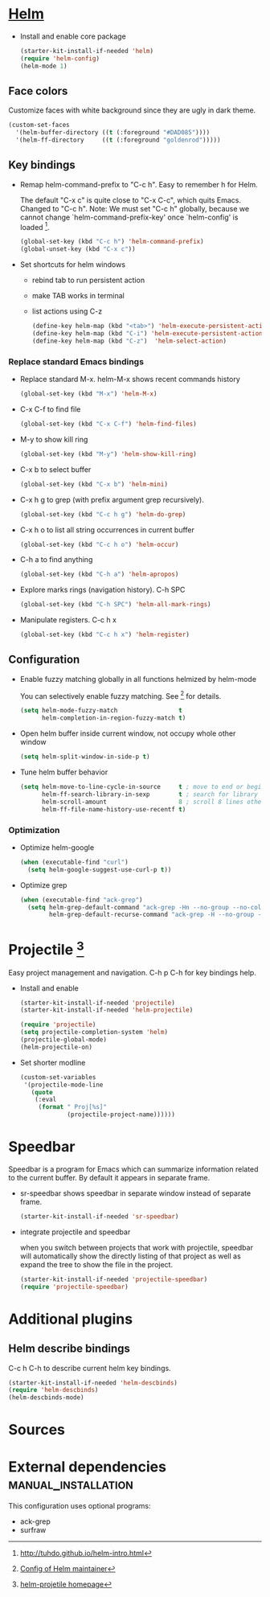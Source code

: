   
* [[https://emacs-helm.github.io/helm/][Helm]]

+ Install and enable core package
  #+begin_src emacs-lisp
    (starter-kit-install-if-needed 'helm)
    (require 'helm-config)
    (helm-mode 1)
  #+end_src

** Face colors

Customize faces with white background since they are ugly in dark
theme.
#+begin_src emacs-lisp
  (custom-set-faces
    '(helm-buffer-directory ((t (:foreground "#DAD085"))))
    '(helm-ff-directory     ((t (:foreground "goldenrod")))))
#+end_src

** Key bindings

+ Remap helm-command-prefix to "C-c h". Easy to remember h for Helm.

  The default "C-x c" is quite close to "C-x C-c", which quits Emacs.
  Changed to "C-c h". Note: We must set "C-c h" globally, because we
  cannot change `helm-command-prefix-key' once `helm-config' is
  loaded [1].
  #+begin_src emacs-lisp
    (global-set-key (kbd "C-c h") 'helm-command-prefix)
    (global-unset-key (kbd "C-x c"))
  #+end_src

+ Set shortcuts for helm windows
  - rebind tab to run persistent action
  - make TAB works in terminal
  - list actions using C-z
  #+begin_src emacs-lisp
    (define-key helm-map (kbd "<tab>") 'helm-execute-persistent-action) 
    (define-key helm-map (kbd "C-i") 'helm-execute-persistent-action)
    (define-key helm-map (kbd "C-z")  'helm-select-action)
  #+end_src

*** Replace standard Emacs bindings

+ Replace standard M-x. helm-M-x shows recent commands history
  #+begin_src emacs-lisp
    (global-set-key (kbd "M-x") 'helm-M-x)
  #+end_src

+ C-x C-f to find file
  #+begin_src emacs-lisp
    (global-set-key (kbd "C-x C-f") 'helm-find-files)
  #+end_src

+ M-y to show kill ring
  #+begin_src emacs-lisp
    (global-set-key (kbd "M-y") 'helm-show-kill-ring)
  #+end_src

+ C-x b to select buffer
  #+begin_src emacs-lisp
    (global-set-key (kbd "C-x b") 'helm-mini)
  #+end_src

+ C-x h g to grep (with prefix argument grep recursively).
  #+begin_src emacs-lisp
    (global-set-key (kbd "C-c h g") 'helm-do-grep)
  #+end_src

+ C-x h o to list all string occurrences in current buffer
  #+begin_src emacs-lisp
    (global-set-key (kbd "C-c h o") 'helm-occur)
  #+end_src

+ C-h a to find anything
  #+begin_src emacs-lisp
    (global-set-key (kbd "C-h a") 'helm-apropos)
  #+end_src

+ Explore marks rings (navigation history). C-h SPC
  #+begin_src emacs-lisp
    (global-set-key (kbd "C-h SPC") 'helm-all-mark-rings)
  #+end_src

+ Manipulate registers. C-c h x
  #+begin_src emacs-lisp
    (global-set-key (kbd "C-c h x") 'helm-register)
  #+end_src

** Configuration

+ Enable fuzzy matching globally in all functions helmized by
  helm-mode
  
  You can selectively enable fuzzy matching. See [2] for details.
  #+begin_src emacs-lisp
    (setq helm-mode-fuzzy-match                 t
          helm-completion-in-region-fuzzy-match t)
  #+end_src
  
+ Open helm buffer inside current window, not occupy whole other window
  #+begin_src emacs-lisp
    (setq helm-split-window-in-side-p t)
  #+end_src

+ Tune helm buffer behavior
  #+begin_src emacs-lisp
    (setq helm-move-to-line-cycle-in-source     t ; move to end or beginning of source when reaching top or bottom of source.
          helm-ff-search-library-in-sexp        t ; search for library in `require' and `declare-function' sexp.
          helm-scroll-amount                    8 ; scroll 8 lines other window using M-<next>/M-<prior>
          helm-ff-file-name-history-use-recentf t)
  #+end_src

*** Optimization

+ Optimize helm-google
  #+begin_src emacs-lisp
    (when (executable-find "curl")
      (setq helm-google-suggest-use-curl-p t))
  #+end_src

+ Optimize grep
  #+begin_src emacs-lisp
    (when (executable-find "ack-grep")
      (setq helm-grep-default-command "ack-grep -Hn --no-group --no-color %e %p %f"
            helm-grep-default-recurse-command "ack-grep -H --no-group --no-color %e %p %f"))
  #+end_src

* Projectile [3]

Easy project management and navigation. C-h p C-h for key bindings
help.

- Install and enable
  #+begin_src emacs-lisp
    (starter-kit-install-if-needed 'projectile)
    (starter-kit-install-if-needed 'helm-projectile)

    (require 'projectile)
    (setq projectile-completion-system 'helm)
    (projectile-global-mode)
    (helm-projectile-on)
  #+end_src

- Set shorter modline
  #+begin_src emacs-lisp
    (custom-set-variables
     '(projectile-mode-line
       (quote
        (:eval
         (format " Proj[%s]"
                 (projectile-project-name))))))
  #+end_src
* Speedbar

Speedbar is a program for Emacs which can summarize information
related to the current buffer. By default it appears in separate
frame.

+ sr-speedbar shows speedbar in separate window instead of separate
  frame.
  #+begin_src emacs-lisp
    (starter-kit-install-if-needed 'sr-speedbar)
  #+end_src

+ integrate projectile and speedbar

  when you switch between projects that work with projectile, speedbar
  will automatically show the directly listing of that project as well
  as expand the tree to show the file in the project.
  #+begin_src emacs-lisp
   (starter-kit-install-if-needed 'projectile-speedbar)
   (require 'projectile-speedbar)
  #+end_src
 
* Additional plugins

** Helm describe bindings
  
C-c h C-h to describe current helm key bindings.
#+begin_src emacs-lisp
  (starter-kit-install-if-needed 'helm-descbinds)
  (require 'helm-descbinds)
  (helm-descbinds-mode)
#+end_src
   
* Sources

[1] http://tuhdo.github.io/helm-intro.html
[2] [[https://github.com/thierryvolpiatto/emacs-tv-config/blob/master/init-helm-thierry.el][Config of Helm maintainer]]
[3] [[http://tuhdo.github.io/helm-projectile.html][helm-projetile homepage]]

* External dependencies                                 :manual_installation:

This configuration uses optional programs:
+ ack-grep
+ surfraw

